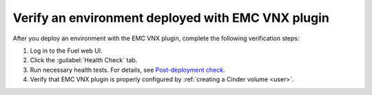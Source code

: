 .. _verify:

Verify an environment deployed with EMC VNX plugin
--------------------------------------------------

After you deploy an environment with the EMC VNX plugin, complete the
following verification steps:

#. Log in to the Fuel web UI.
#. Click the :guilabel:`Health Check` tab.
#. Run necessary health tests. For details, see
   `Post-deployment check <https://docs.mirantis.com/openstack/fuel/fuel-8.0/fuel-user-guide.html#post-deployment-check>`_. 
#. Verify that EMC VNX plugin is properly configured by
   :ref:`creating a Cinder volume <user>`.
